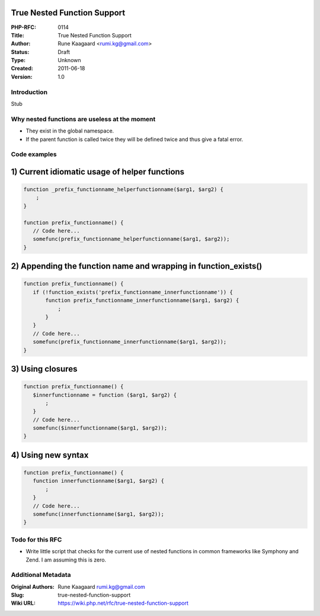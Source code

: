 True Nested Function Support
============================

:PHP-RFC: 0114
:Title: True Nested Function Support
:Author: Rune Kaagaard <rumi.kg@gmail.com>
:Status: Draft
:Type: Unknown
:Created: 2011-06-18
:Version: 1.0

Introduction
------------

Stub

Why nested functions are useless at the moment
----------------------------------------------

-  They exist in the global namespace.
-  If the parent function is called twice they will be defined twice and
   thus give a fatal error.

Code examples
-------------

1) Current idiomatic usage of helper functions
==============================================

.. code:: php

       function _prefix_functionname_helperfunctionname($arg1, $arg2) {
           ;
       }
              
       function prefix_functionname() {
          // Code here...
          somefunc(prefix_functionname_helperfunctionname($arg1, $arg2));
       }

2) Appending the function name and wrapping in function_exists()
================================================================

.. code:: php

       function prefix_functionname() {
          if (!function_exists('prefix_functionname_innerfunctionname')) {
              function prefix_functionname_innerfunctionname($arg1, $arg2) {
                  ;
              }
          }
          // Code here...
          somefunc(prefix_functionname_innerfunctionname($arg1, $arg2));
       }

3) Using closures
=================

.. code:: php

       function prefix_functionname() {
          $innerfunctionname = function ($arg1, $arg2) {
              ;
          }
          // Code here...
          somefunc($innerfunctionname($arg1, $arg2));
       }

4) Using new syntax
===================

.. code:: php

       function prefix_functionname() {
          function innerfunctionname($arg1, $arg2) {
              ;
          }
          // Code here...
          somefunc(innerfunctionname($arg1, $arg2));
       }

Todo for this RFC
-----------------

-  Write little script that checks for the current use of nested
   functions in common frameworks like Symphony and Zend. I am assuming
   this is zero.

Additional Metadata
-------------------

:Original Authors: Rune Kaagaard rumi.kg@gmail.com
:Slug: true-nested-function-support
:Wiki URL: https://wiki.php.net/rfc/true-nested-function-support

